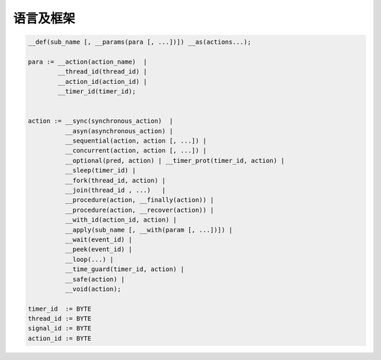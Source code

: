 语言及框架
==============

.. code-block::

   __def(sub_name [, __params(para [, ...])]) __as(actions...);

   para := __action(action_name)  |
           __thread_id(thread_id) |
           __action_id(action_id) |
           __timer_id(timer_id);


   action := __sync(synchronous_action)  |
             __asyn(asynchronous_action) |
             __sequential(action, action [, ...]) |
             __concurrent(action, action [, ...]) |
             __optional(pred, action) | __timer_prot(timer_id, action) |
             __sleep(timer_id) |
             __fork(thread_id, action) |
             __join(thread_id , ...)   |
             __procedure(action, __finally(action)) |
             __procedure(action, __recover(action)) |
             __with_id(action_id, action) |
             __apply(sub_name [, __with(param [, ...])]) |
             __wait(event_id) |
             __peek(event_id) |
             __loop(...) |
             __time_guard(timer_id, action) |
             __safe(action) |
             __void(action);

   timer_id  := BYTE
   thread_id := BYTE
   signal_id := BYTE
   action_id := BYTE



